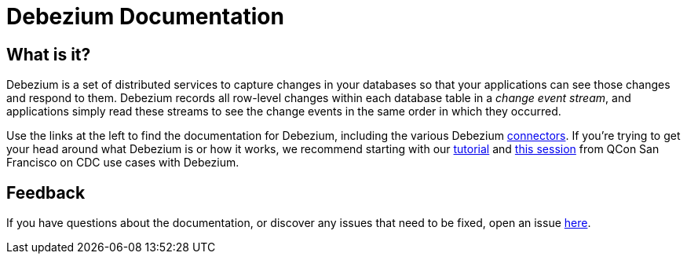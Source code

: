 = Debezium Documentation


== What is it?

Debezium is a set of distributed services to capture changes in your databases so that your applications can see those changes and respond to them.
Debezium records all row-level changes within each database table in a _change event stream_, and applications simply read these streams to see the change events in the same order in which they occurred.


Use the links at the left to find the documentation for Debezium, including the various Debezium xref:connectors/index.adoc[connectors].
If you're trying to get your head around what Debezium is or how it works, we recommend starting with our xref:tutorial.adoc[tutorial] and link:https://www.infoq.com/presentations/data-streaming-kafka-debezium/[this session] from QCon San Francisco on CDC use cases with Debezium.

== Feedback

If you have questions about the documentation, or discover any issues that need to be fixed, open an issue link:{jira-url}[here].
